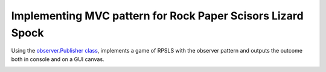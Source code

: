 Implementing MVC pattern for Rock Paper Scisors Lizard Spock
============================================================

Using the `observer.Publisher class <https://github.com/ReblochonMasque/codeskulptor_projects/blob/master/observer_pattern/observer.py>`_, implements a game of RPSLS with the observer pattern and outputs the outcome both in console and on a GUI canvas.

.. image:: ./resources/RPSLS_GUI.png



